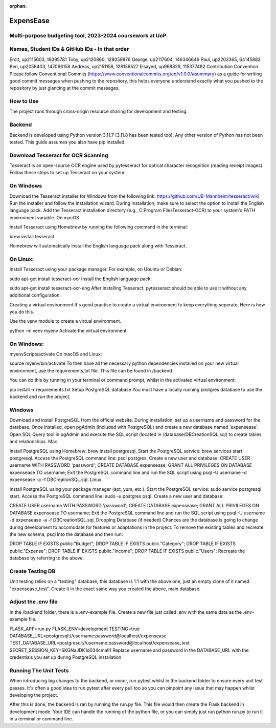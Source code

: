 :orphan:

ExpensEase
==========
Multi-purpose budgeting tool, 2023-2024 coursework at UoP.
----------------------------------------------------------

Names, Student IDs & GitHub IDs - In that order
-----------------------------------------------
Erdit, up2115603, 19395781
Toby, up2120860, 128059876
George, up2117604, 146346646
Paul, up2203365, 64145882
Ben, up2058403, 147066158
Andreas, up2151158, 128136527
Elsayed, up968829, 115377482
Contribution Convention
Please follow Conventional Commits (https://www.conventionalcommits.org/en/v1.0.0/#summary) as a guide for writing good commit messages when pushing to the repository, this helps everyone understand exactly what you pushed to the repository by just glancing at the commit messages.

How to Use
----------
The project runs through cross-origin resource sharing for development and testing.

Backend
-------
Backend is developed using Python version 3.11.7 (3.11.8 has been tested too). Any other version of Python has not been tested. This guide assumes you also have pip installed.

Download Tesseract for OCR Scanning
-----------------------------------
Tesseract is an open-source OCR engine used by pytesseract for optical character recognition (reading receipt images). Follow these steps to set up Tesseract on your system:

On Windows
----------

Download the Tesseract installer for Windows from the following link: https://github.com/UB-Mannheim/tesseract/wiki
Run the installer and follow the installation wizard.
During installation, make sure to select the option to install the English language pack.
Add the Tesseract installation directory (e.g., C:\Program Files\Tesseract-OCR) to your system's PATH environment variable.
On macOS

Install Tesseract using Homebrew by running the following command in the terminal:

brew install tesseract

Homebrew will automatically install the English language pack along with Tesseract.

On Linux:
---------

Install Tesseract using your package manager. For example, on Ubuntu or Debian:

sudo apt-get install tesseract-ocr
Install the English language pack:

sudo apt-get install tesseract-ocr-eng
After installing Tesseract, pytesseract should be able to use it without any additional configuration.

Creating a virtual environment
It's good practise to create a virtual environment to keep everything seperate. Here is how you do this.

Use the venv module to create a virtual environment.

python -m venv myenv
Activate the virtual environment.

On Windows:
-----------

myenv\Scripts\activate
On macOS and Linux:

source myenv/bin/activate
To then have all the necessary python dependencies installed on your new virtual environment, use the requirements.txt file. This file can be found in /backend

You can do this by running in your terminal or command prompt, whilst in the activated virtual environment:

pip install -r requirements.txt
Setup PostgreSQL database
You must have a locally running postgres database to use the backend and run the project.

Windows
-------

Download and install PostgreSQL from the official website.
During installation, set up a username and password for the database.
Once installed, open pgAdmin (included with PostgreSQL) and create a new database named 'expensease'.
Open SQL Query tool in pgAdmin and execute the SQL script (located in /database/DBCreationSQL.sql) to create tables and relationships.
Mac

Install PostgreSQL using Homebrew: brew install postgresql.
Start the PostgreSQL service: brew services start postgresql.
Access the PostgreSQL command line: psql postgres.
Create a new user and database:
CREATE USER username WITH PASSWORD 'password';
CREATE DATABASE expensease;
GRANT ALL PRIVILEGES ON DATABASE expensease TO username;
Exit the PostgreSQL command line and run the SQL script using psql -U username -d expensease -a -f DBCreationSQL.sql.
Linux

Install PostgreSQL using your package manager (apt, yum, etc.). Start the PostgreSQL service: sudo service postgresql start. Access the PostgreSQL command line: sudo -u postgres psql. Create a new user and database:

CREATE USER username WITH PASSWORD 'password';
CREATE DATABASE expensease;
GRANT ALL PRIVILEGES ON DATABASE expensease TO username;
Exit the PostgreSQL command line and run the SQL script using psql -U username -d expensease -a -f DBCreationSQL.sql.
Dropping Database (if needed)
Chances are the database is going to change during development to accomodate for features or adaptations in the project. To remove the existing tables and recreate the new schema, psql into the database and then run:

DROP TABLE IF EXISTS public."Budget";
DROP TABLE IF EXISTS public."Category";
DROP TABLE IF EXISTS public."Expense";
DROP TABLE IF EXISTS public."Income";
DROP TABLE IF EXISTS public."Users";
Recreate the database by referring to the above.

Create Testing DB
-----------------
Unit testing relies on a "testing" database, this database is 1:1 with the above one, just an empty clone of it named "expensease_test". Create it in the exact same way you created the above, main database.

Adjust the .env file
--------------------
In the /backend folder, there is a .env-example file. Create a new file just called .env with the same data as the .env-example file.

FLASK_APP=run.py
FLASK_ENV=development
TESTING=true
DATABASE_URL=postgresql://username:password@localhost/expensease
TEST_DATABASE_URL=postgresql://username:password@localhost/expensease_test
SECRET_SESSION_KEY=SKGNaJDK1d034cma!l1
Replace username and password in the DATABASE_URL with the credentials you set up during PostgreSQL installation.

Running The Unit Tests
----------------------
When introducing big changes to the backend, or minor, run pytest whilst in the backend folder to ensure every unit test passes. It's often a good idea to run pytest after every pull too so you can pinpoint any issue that may happen whilst developing the project.

After this is done, the backend is ran by running the run.py file. This file would then create the Flask backend in development mode. Your IDE can handle the running of the python file, or you can simply just run python run.py to run it in a terminal or command line.
